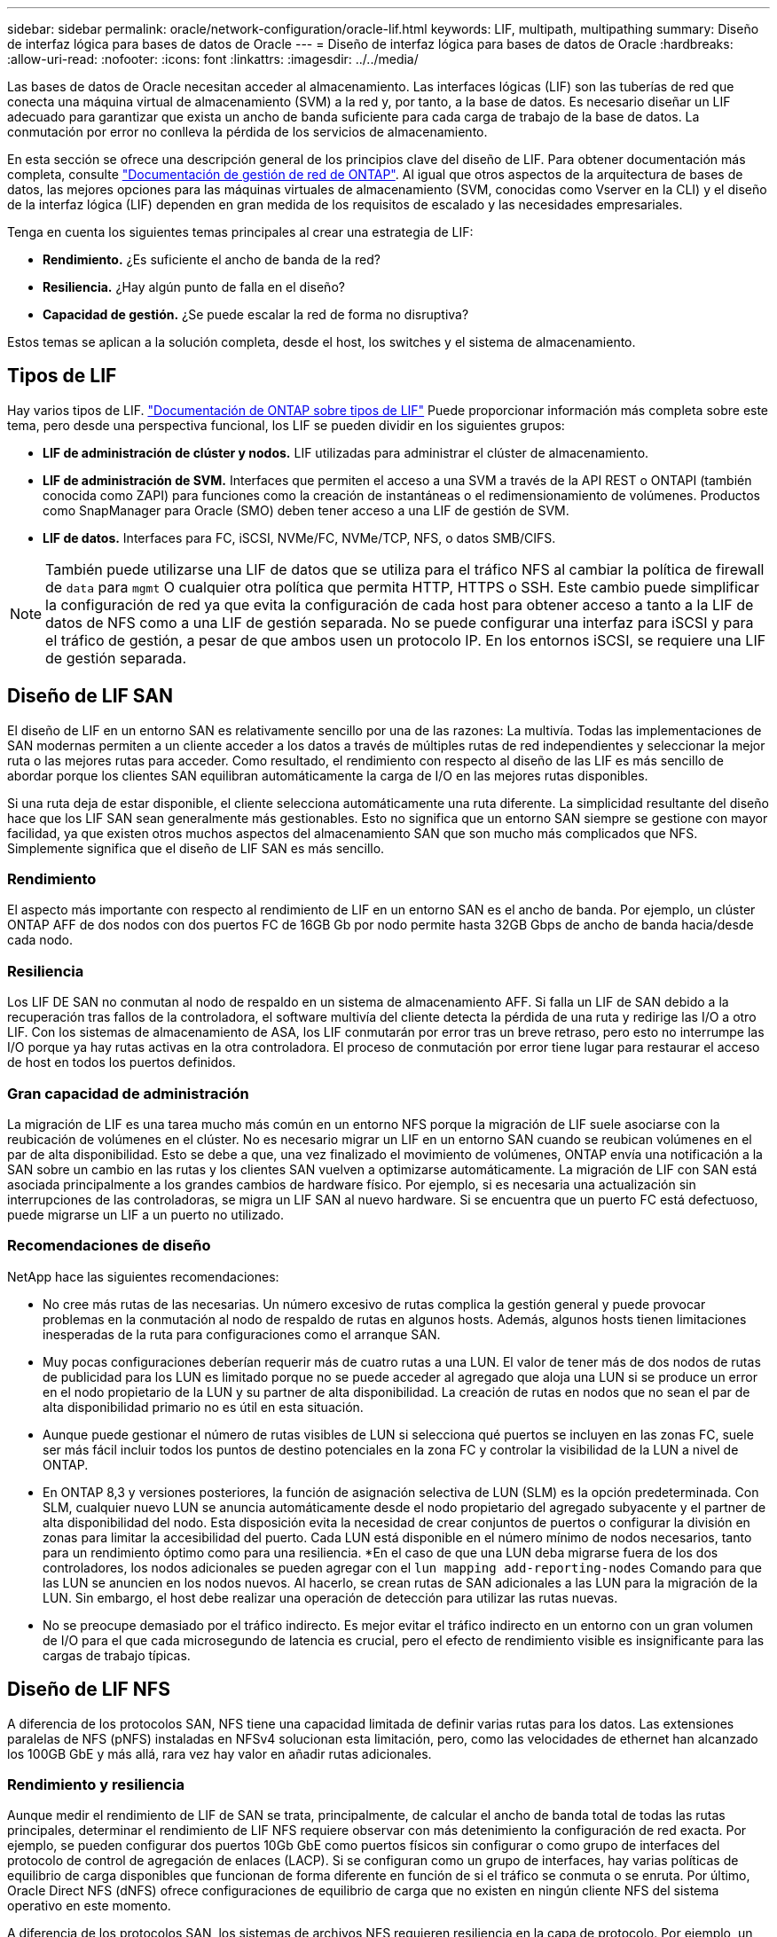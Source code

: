---
sidebar: sidebar 
permalink: oracle/network-configuration/oracle-lif.html 
keywords: LIF, multipath, multipathing 
summary: Diseño de interfaz lógica para bases de datos de Oracle 
---
= Diseño de interfaz lógica para bases de datos de Oracle
:hardbreaks:
:allow-uri-read: 
:nofooter: 
:icons: font
:linkattrs: 
:imagesdir: ../../media/


[role="lead"]
Las bases de datos de Oracle necesitan acceder al almacenamiento. Las interfaces lógicas (LIF) son las tuberías de red que conecta una máquina virtual de almacenamiento (SVM) a la red y, por tanto, a la base de datos. Es necesario diseñar un LIF adecuado para garantizar que exista un ancho de banda suficiente para cada carga de trabajo de la base de datos. La conmutación por error no conlleva la pérdida de los servicios de almacenamiento.

En esta sección se ofrece una descripción general de los principios clave del diseño de LIF. Para obtener documentación más completa, consulte link:https://docs.netapp.com/us-en/ontap/network-management/index.html["Documentación de gestión de red de ONTAP"]. Al igual que otros aspectos de la arquitectura de bases de datos, las mejores opciones para las máquinas virtuales de almacenamiento (SVM, conocidas como Vserver en la CLI) y el diseño de la interfaz lógica (LIF) dependen en gran medida de los requisitos de escalado y las necesidades empresariales.

Tenga en cuenta los siguientes temas principales al crear una estrategia de LIF:

* *Rendimiento.* ¿Es suficiente el ancho de banda de la red?
* *Resiliencia.* ¿Hay algún punto de falla en el diseño?
* *Capacidad de gestión.* ¿Se puede escalar la red de forma no disruptiva?


Estos temas se aplican a la solución completa, desde el host, los switches y el sistema de almacenamiento.



== Tipos de LIF

Hay varios tipos de LIF. link:https://docs.netapp.com/us-en/ontap/networking/lif_compatibility_with_port_types.html["Documentación de ONTAP sobre tipos de LIF"] Puede proporcionar información más completa sobre este tema, pero desde una perspectiva funcional, los LIF se pueden dividir en los siguientes grupos:

* *LIF de administración de clúster y nodos.* LIF utilizadas para administrar el clúster de almacenamiento.
* *LIF de administración de SVM.* Interfaces que permiten el acceso a una SVM a través de la API REST o ONTAPI (también conocida como ZAPI) para funciones como la creación de instantáneas o el redimensionamiento de volúmenes. Productos como SnapManager para Oracle (SMO) deben tener acceso a una LIF de gestión de SVM.
* *LIF de datos.* Interfaces para FC, iSCSI, NVMe/FC, NVMe/TCP, NFS, o datos SMB/CIFS.



NOTE: También puede utilizarse una LIF de datos que se utiliza para el tráfico NFS al cambiar la política de firewall de `data` para `mgmt` O cualquier otra política que permita HTTP, HTTPS o SSH. Este cambio puede simplificar la configuración de red ya que evita la configuración de cada host para obtener acceso a tanto a la LIF de datos de NFS como a una LIF de gestión separada. No se puede configurar una interfaz para iSCSI y para el tráfico de gestión, a pesar de que ambos usen un protocolo IP. En los entornos iSCSI, se requiere una LIF de gestión separada.



== Diseño de LIF SAN

El diseño de LIF en un entorno SAN es relativamente sencillo por una de las razones: La multivía. Todas las implementaciones de SAN modernas permiten a un cliente acceder a los datos a través de múltiples rutas de red independientes y seleccionar la mejor ruta o las mejores rutas para acceder. Como resultado, el rendimiento con respecto al diseño de las LIF es más sencillo de abordar porque los clientes SAN equilibran automáticamente la carga de I/O en las mejores rutas disponibles.

Si una ruta deja de estar disponible, el cliente selecciona automáticamente una ruta diferente. La simplicidad resultante del diseño hace que los LIF SAN sean generalmente más gestionables. Esto no significa que un entorno SAN siempre se gestione con mayor facilidad, ya que existen otros muchos aspectos del almacenamiento SAN que son mucho más complicados que NFS. Simplemente significa que el diseño de LIF SAN es más sencillo.



=== Rendimiento

El aspecto más importante con respecto al rendimiento de LIF en un entorno SAN es el ancho de banda. Por ejemplo, un clúster ONTAP AFF de dos nodos con dos puertos FC de 16GB Gb por nodo permite hasta 32GB Gbps de ancho de banda hacia/desde cada nodo.



=== Resiliencia

Los LIF DE SAN no conmutan al nodo de respaldo en un sistema de almacenamiento AFF. Si falla un LIF de SAN debido a la recuperación tras fallos de la controladora, el software multivía del cliente detecta la pérdida de una ruta y redirige las I/O a otro LIF. Con los sistemas de almacenamiento de ASA, los LIF conmutarán por error tras un breve retraso, pero esto no interrumpe las I/O porque ya hay rutas activas en la otra controladora. El proceso de conmutación por error tiene lugar para restaurar el acceso de host en todos los puertos definidos.



=== Gran capacidad de administración

La migración de LIF es una tarea mucho más común en un entorno NFS porque la migración de LIF suele asociarse con la reubicación de volúmenes en el clúster. No es necesario migrar un LIF en un entorno SAN cuando se reubican volúmenes en el par de alta disponibilidad. Esto se debe a que, una vez finalizado el movimiento de volúmenes, ONTAP envía una notificación a la SAN sobre un cambio en las rutas y los clientes SAN vuelven a optimizarse automáticamente. La migración de LIF con SAN está asociada principalmente a los grandes cambios de hardware físico. Por ejemplo, si es necesaria una actualización sin interrupciones de las controladoras, se migra un LIF SAN al nuevo hardware. Si se encuentra que un puerto FC está defectuoso, puede migrarse un LIF a un puerto no utilizado.



=== Recomendaciones de diseño

NetApp hace las siguientes recomendaciones:

* No cree más rutas de las necesarias. Un número excesivo de rutas complica la gestión general y puede provocar problemas en la conmutación al nodo de respaldo de rutas en algunos hosts. Además, algunos hosts tienen limitaciones inesperadas de la ruta para configuraciones como el arranque SAN.
* Muy pocas configuraciones deberían requerir más de cuatro rutas a una LUN. El valor de tener más de dos nodos de rutas de publicidad para los LUN es limitado porque no se puede acceder al agregado que aloja una LUN si se produce un error en el nodo propietario de la LUN y su partner de alta disponibilidad. La creación de rutas en nodos que no sean el par de alta disponibilidad primario no es útil en esta situación.
* Aunque puede gestionar el número de rutas visibles de LUN si selecciona qué puertos se incluyen en las zonas FC, suele ser más fácil incluir todos los puntos de destino potenciales en la zona FC y controlar la visibilidad de la LUN a nivel de ONTAP.
* En ONTAP 8,3 y versiones posteriores, la función de asignación selectiva de LUN (SLM) es la opción predeterminada. Con SLM, cualquier nuevo LUN se anuncia automáticamente desde el nodo propietario del agregado subyacente y el partner de alta disponibilidad del nodo. Esta disposición evita la necesidad de crear conjuntos de puertos o configurar la división en zonas para limitar la accesibilidad del puerto. Cada LUN está disponible en el número mínimo de nodos necesarios, tanto para un rendimiento óptimo como para una resiliencia.
*En el caso de que una LUN deba migrarse fuera de los dos controladores, los nodos adicionales se pueden agregar con el `lun mapping add-reporting-nodes` Comando para que las LUN se anuncien en los nodos nuevos. Al hacerlo, se crean rutas de SAN adicionales a las LUN para la migración de la LUN. Sin embargo, el host debe realizar una operación de detección para utilizar las rutas nuevas.
* No se preocupe demasiado por el tráfico indirecto. Es mejor evitar el tráfico indirecto en un entorno con un gran volumen de I/O para el que cada microsegundo de latencia es crucial, pero el efecto de rendimiento visible es insignificante para las cargas de trabajo típicas.




== Diseño de LIF NFS

A diferencia de los protocolos SAN, NFS tiene una capacidad limitada de definir varias rutas para los datos. Las extensiones paralelas de NFS (pNFS) instaladas en NFSv4 solucionan esta limitación, pero, como las velocidades de ethernet han alcanzado los 100GB GbE y más allá, rara vez hay valor en añadir rutas adicionales.



=== Rendimiento y resiliencia

Aunque medir el rendimiento de LIF de SAN se trata, principalmente, de calcular el ancho de banda total de todas las rutas principales, determinar el rendimiento de LIF NFS requiere observar con más detenimiento la configuración de red exacta. Por ejemplo, se pueden configurar dos puertos 10Gb GbE como puertos físicos sin configurar o como grupo de interfaces del protocolo de control de agregación de enlaces (LACP). Si se configuran como un grupo de interfaces, hay varias políticas de equilibrio de carga disponibles que funcionan de forma diferente en función de si el tráfico se conmuta o se enruta. Por último, Oracle Direct NFS (dNFS) ofrece configuraciones de equilibrio de carga que no existen en ningún cliente NFS del sistema operativo en este momento.

A diferencia de los protocolos SAN, los sistemas de archivos NFS requieren resiliencia en la capa de protocolo. Por ejemplo, un LUN siempre está configurado con multivía habilitado, lo que significa que hay varios canales redundantes disponibles para el sistema de almacenamiento, cada uno de los cuales utiliza el protocolo FC. Un sistema de archivos NFS, por otro lado, depende de la disponibilidad de un único canal TCP/IP que solo se puede proteger en la capa física. Esta disposición es el motivo por el cual existen opciones como la conmutación por error de puerto y la agregación de puertos LACP.

En un entorno NFS, se proporciona rendimiento y flexibilidad en la capa de protocolo de red. Como resultado, ambos temas están entrelazados y deben discutirse juntos.



==== Enlace las LIF a grupos de puertos

Para enlazar una LIF a un grupo de puertos, asocie la dirección IP de LIF con un grupo de puertos físicos. El principal método para añadir puertos físicos juntos es LACP. La funcionalidad de tolerancia a fallos de LACP es bastante sencilla; cada puerto de un grupo de LACP se supervisa y se elimina del grupo de puertos en caso de que se produzca un funcionamiento incorrecto. No obstante, existen muchos conceptos erróneos sobre cómo funciona LACP con respecto al rendimiento:

* LACP no requiere que la configuración del switch coincida con el extremo. Por ejemplo, ONTAP puede configurarse con balanceo de carga basado en IP, mientras que un switch puede utilizar balanceo de carga basado en MAC.
* Cada punto final que utiliza una conexión LACP puede elegir de forma independiente el puerto de transmisión de paquetes, pero no puede elegir el puerto utilizado para la recepción. Esto significa que el tráfico de ONTAP a un destino en particular está vinculado a un puerto en particular, y el tráfico de retorno podría llegar a una interfaz diferente. Sin embargo, esto no causa problemas.
* LACP no distribuye el tráfico de manera uniforme en todo momento. En un entorno de gran tamaño con muchos clientes NFS, el resultado suele utilizarse incluso en todos los puertos de una agregación de LACP. Sin embargo, cualquier sistema de archivos NFS en el entorno está limitado al ancho de banda de un solo puerto, no a toda la agregación.
* Si bien las políticas LACP de robin-robin están disponibles en ONTAP, estas políticas no abordan la conexión desde un switch a un host. Por ejemplo, una configuración con un tronco LACP de cuatro puertos en un host y un tronco LACP de cuatro puertos en ONTAP solo puede leer un sistema de archivos utilizando un único puerto. Aunque ONTAP puede transmitir datos a través de los cuatro puertos, actualmente no hay tecnologías de switches disponibles que se envíen del switch al host a través de los cuatro puertos. Solo se utiliza uno.


El enfoque más común en entornos de mayor tamaño que consisten en muchos hosts de base de datos es crear un agregado LACP de un número adecuado de interfaces 10Gb (o más rápidas) mediante el equilibrio de carga de IP. Este enfoque permite a ONTAP ofrecer un uso uniforme de todos los puertos, siempre y cuando existan suficientes clientes. El equilibrio de carga se desglosa cuando hay menos clientes en la configuración porque la conexión troncal LACP no redistribuye la carga de forma dinámica.

Cuando se establece una conexión, el tráfico en una dirección determinada se coloca en un solo puerto. Por ejemplo, una base de datos que realiza una exploración de tabla completa en un sistema de archivos NFS conectado a través de un tronco LACP de cuatro puertos lee los datos aunque solo una tarjeta de interfaz de red (NIC). Si sólo hay tres servidores de base de datos en un entorno de este tipo, es posible que los tres estén leyendo desde el mismo puerto, mientras que los otros tres puertos estén inactivos.



==== Enlazar LIF a puertos físicos

La vinculación de una LIF a un puerto físico provoca un control más granular sobre la configuración de red, ya que una dirección IP determinada en un sistema ONTAP solo está asociada con un puerto de red a la vez. A continuación, la resiliencia se lleva a cabo mediante la configuración de grupos de conmutación al respaldo y las políticas de conmutación por error.



==== Políticas de conmutación por error y grupos de conmutación por error

El comportamiento de las LIF durante la interrupción de la red está controlado por las políticas de conmutación por error y los grupos de recuperación tras fallos. Las opciones de configuración han cambiado con las distintas versiones de ONTAP. Consulte la link:https://docs.netapp.com/us-en/ontap/networking/configure_failover_groups_and_policies_for_lifs_overview.html["Documentación de gestión de redes de ONTAP para políticas y grupos de conmutación por error"] Para obtener detalles específicos de la versión de ONTAP que se va a poner en marcha.

ONTAP 8,3 y superiores permiten la gestión de recuperación tras fallos de LIF en función de dominios de retransmisión. Por lo tanto, un administrador puede definir todos los puertos que tienen acceso a una subred determinada y permitir que ONTAP seleccione una LIF de conmutación al nodo de respaldo adecuada. Algunos clientes pueden utilizar este enfoque, pero tiene limitaciones en un entorno de red de almacenamiento de alta velocidad debido a la falta de previsibilidad. Por ejemplo, un entorno puede incluir ambos puertos 1GB para acceso rutinario al sistema de archivos y puertos 10Gb para las operaciones de I/O del archivo de datos Si ambos tipos de puertos existen en el mismo dominio de retransmisión, la conmutación por error de LIF puede provocar que se muevan las operaciones de I/O del archivo de datos de un puerto 10Gb a un puerto 1GB.

En resumen, tenga en cuenta las siguientes prácticas:

. Configure un grupo de failover como definido por el usuario.
. Rellenar el grupo de recuperación tras fallos con puertos en el controlador asociado de recuperación tras fallos de almacenamiento (SFO) de modo que los LIF sigan a los agregados durante una conmutación al nodo de respaldo de almacenamiento. Esto evita la creación de tráfico indirecto.
. Utilice puertos de conmutación por error con las características de rendimiento correspondientes a la LIF original. Por ejemplo, un LIF en un único puerto físico 10Gb debería incluir un grupo de conmutación por error con un único puerto 10Gb. Un LIF LACP de cuatro puertos debe conmutar por error a otro LIF LACP de cuatro puertos. Estos puertos serían un subconjunto de los puertos definidos en el dominio de retransmisión.
. Establezca la política de recuperación tras fallos únicamente en SFO-partner. Al hacerlo, se asegura de que el LIF siga al agregado durante la recuperación tras fallos.




==== Reversión automática

Ajuste la `auto-revert` parámetro como desee. La mayoría de los clientes prefieren establecer este parámetro en `true` Para que la LIF vuelva a su puerto de inicio. Sin embargo, en algunos casos, los clientes han establecido esto en 'false' para que se pueda investigar una conmutación por error inesperada antes de devolver una LIF a su puerto de origen.



==== Proporción de LIF a volumen

Un concepto erróneo común es que debe haber una relación de 1:1 GbE entre los volúmenes y los LIF de NFS. Aunque esta configuración es necesaria para mover un volumen a cualquier punto de un clúster mientras no se crea tráfico de interconexión adicional, no es categóricamente un requisito. Hay que tener en cuenta el tráfico entre clústeres, pero la mera presencia del tráfico entre clústeres no crea problemas. Muchas de las pruebas de rendimiento publicadas creadas para ONTAP incluyen I/O predominantemente indirectas

Por ejemplo, un proyecto de base de datos que contiene una cantidad relativamente pequeña de bases de datos críticas para el rendimiento que solo requerían un total de 40 volúmenes podría justificar un volumen de 1:1 GB para la estrategia LIF, una disposición que requeriría 40 direcciones IP. Posteriormente, cualquier volumen se podría mover a cualquier parte del clúster junto con la LIF asociada; el tráfico siempre sería directo, minimizando todas las fuentes de latencia incluso a niveles de microsegundos.

Como ejemplo por contador, un entorno alojado de gran tamaño se podría gestionar más fácilmente con una relación de 1:1:1 entre clientes y las LIF. Con el tiempo, es posible que se deba migrar un volumen a un nodo diferente, lo cual provocaría cierto tráfico indirecto. Sin embargo, el efecto de rendimiento debe ser indetectable a menos que los puertos de red en el conmutador de interconexión estén saturados. Si hay algún problema, se puede establecer un nuevo LIF en nodos adicionales y el host puede actualizarse en la siguiente ventana de mantenimiento para eliminar el tráfico indirecto de la configuración.
